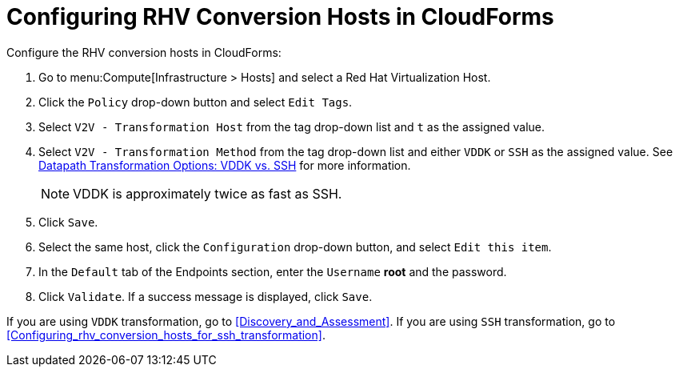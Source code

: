 [id="Configuring_rhv_conversion_hosts_in_CloudForms"]
= Configuring RHV Conversion Hosts in CloudForms

Configure the RHV conversion hosts in CloudForms:

. Go to menu:Compute[Infrastructure > Hosts] and select a Red Hat Virtualization Host.
. Click the `Policy` drop-down button and select `Edit Tags`.
. Select `V2V - Transformation Host` from the tag drop-down list and `t` as the assigned value.
. Select `V2V - Transformation Method` from the tag drop-down list and either `VDDK` or `SSH` as the assigned value. See xref:datapath_transformation_options_vddk_ssh[Datapath Transformation Options: VDDK vs. SSH] for more information.
+
[NOTE]
====
VDDK is approximately twice as fast as SSH.
====

. Click `Save`.
. Select the same host, click the `Configuration` drop-down button, and select `Edit this item`.
. In the `Default` tab of the Endpoints section, enter the `Username` *root* and the password.
. Click `Validate`. If a success message is displayed, click `Save`.

If you are using `VDDK` transformation, go to xref:Discovery_and_Assessment[]. If you are using `SSH` transformation, go to xref:Configuring_rhv_conversion_hosts_for_ssh_transformation[].
